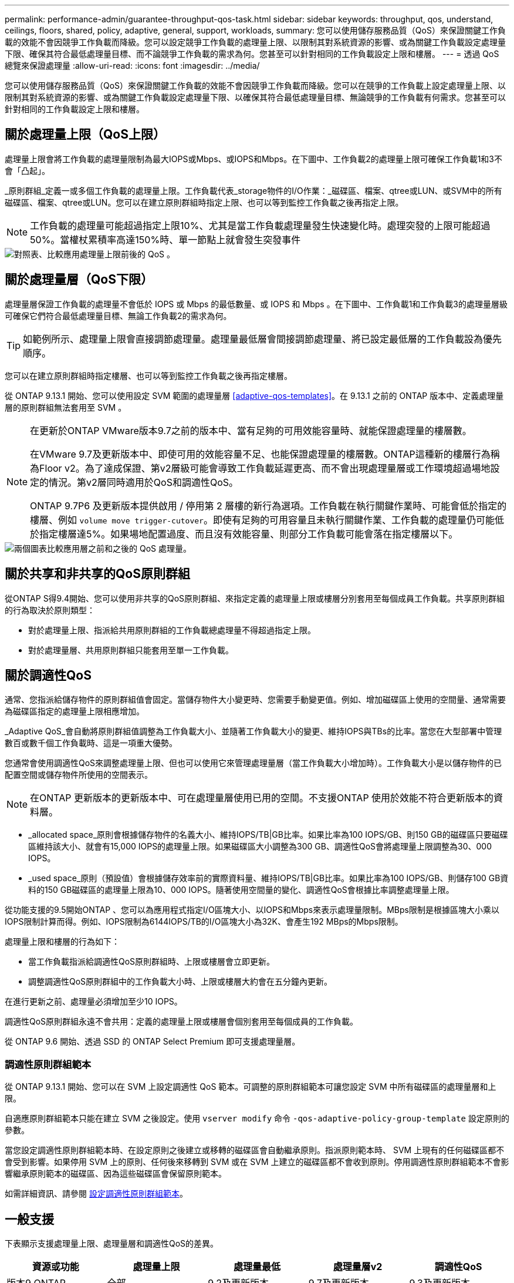 ---
permalink: performance-admin/guarantee-throughput-qos-task.html 
sidebar: sidebar 
keywords: throughput, qos, understand, ceilings, floors, shared, policy, adaptive, general, support, workloads, 
summary: 您可以使用儲存服務品質（QoS）來保證關鍵工作負載的效能不會因競爭工作負載而降級。您可以設定競爭工作負載的處理量上限、以限制其對系統資源的影響、或為關鍵工作負載設定處理量下限、確保其符合最低處理量目標、而不論競爭工作負載的需求為何。您甚至可以針對相同的工作負載設定上限和樓層。 
---
= 透過 QoS 總覽來保證處理量
:allow-uri-read: 
:icons: font
:imagesdir: ../media/


[role="lead"]
您可以使用儲存服務品質（QoS）來保證關鍵工作負載的效能不會因競爭工作負載而降級。您可以在競爭的工作負載上設定處理量上限、以限制其對系統資源的影響、或為關鍵工作負載設定處理量下限、以確保其符合最低處理量目標、無論競爭的工作負載有何需求。您甚至可以針對相同的工作負載設定上限和樓層。



== 關於處理量上限（QoS上限）

處理量上限會將工作負載的處理量限制為最大IOPS或Mbps、或IOPS和Mbps。在下圖中、工作負載2的處理量上限可確保工作負載1和3不會「凸起」。

_原則群組_定義一或多個工作負載的處理量上限。工作負載代表_storage物件的I/O作業：_磁碟區、檔案、qtree或LUN、或SVM中的所有磁碟區、檔案、qtree或LUN。您可以在建立原則群組時指定上限、也可以等到監控工作負載之後再指定上限。


NOTE: 工作負載的處理量可能超過指定上限10%、尤其是當工作負載處理量發生快速變化時。處理突發的上限可能超過50%。當權杖累積率高達150%時、單一節點上就會發生突發事件

image::../media/qos-ceiling.gif[對照表、比較應用處理量上限前後的 QoS 。]



== 關於處理量層（QoS下限）

處理量層保證工作負載的處理量不會低於 IOPS 或 Mbps 的最低數量、或 IOPS 和 Mbps 。在下圖中、工作負載1和工作負載3的處理量層級可確保它們符合最低處理量目標、無論工作負載2的需求為何。


TIP: 如範例所示、處理量上限會直接調節處理量。處理量最低層會間接調節處理量、將已設定最低層的工作負載設為優先順序。

您可以在建立原則群組時指定樓層、也可以等到監控工作負載之後再指定樓層。

從 ONTAP 9.13.1 開始、您可以使用設定 SVM 範圍的處理量層 <<adaptive-qos-templates>>。在 9.13.1 之前的 ONTAP 版本中、定義處理量層的原則群組無法套用至 SVM 。

[NOTE]
====
在更新於ONTAP VMware版本9.7之前的版本中、當有足夠的可用效能容量時、就能保證處理量的樓層數。

在VMware 9.7及更新版本中、即使可用的效能容量不足、也能保證處理量的樓層數。ONTAP這種新的樓層行為稱為Floor v2。為了達成保證、第v2層級可能會導致工作負載延遲更高、而不會出現處理量層或工作環境超過場地設定的情況。第v2層同時適用於QoS和調適性QoS。

ONTAP 9.7P6 及更新版本提供啟用 / 停用第 2 層樓的新行為選項。工作負載在執行關鍵作業時、可能會低於指定的樓層、例如 `volume move trigger-cutover`。即使有足夠的可用容量且未執行關鍵作業、工作負載的處理量仍可能低於指定樓層達5%。如果場地配置過度、而且沒有效能容量、則部分工作負載可能會落在指定樓層以下。

====
image::../media/qos-floor.gif[兩個圖表比較應用層之前和之後的 QoS 處理量。]



== 關於共享和非共享的QoS原則群組

從ONTAP S得9.4開始、您可以使用非共享的QoS原則群組、來指定定義的處理量上限或樓層分別套用至每個成員工作負載。共享原則群組的行為取決於原則類型：

* 對於處理量上限、指派給共用原則群組的工作負載總處理量不得超過指定上限。
* 對於處理量層、共用原則群組只能套用至單一工作負載。




== 關於調適性QoS

通常、您指派給儲存物件的原則群組值會固定。當儲存物件大小變更時、您需要手動變更值。例如、增加磁碟區上使用的空間量、通常需要為磁碟區指定的處理量上限相應增加。

_Adaptive QoS_會自動將原則群組值調整為工作負載大小、並隨著工作負載大小的變更、維持IOPS與TBs的比率。當您在大型部署中管理數百或數千個工作負載時、這是一項重大優勢。

您通常會使用調適性QoS來調整處理量上限、但也可以使用它來管理處理量層（當工作負載大小增加時）。工作負載大小是以儲存物件的已配置空間或儲存物件所使用的空間表示。


NOTE: 在ONTAP 更新版本的更新版本中、可在處理量層使用已用的空間。不支援ONTAP 使用於效能不符合更新版本的資料層。

* _allocated space_原則會根據儲存物件的名義大小、維持IOPS/TB|GB比率。如果比率為100 IOPS/GB、則150 GB的磁碟區只要磁碟區維持該大小、就會有15,000 IOPS的處理量上限。如果磁碟區大小調整為300 GB、調適性QoS會將處理量上限調整為30、000 IOPS。
* _used space_原則（預設值）會根據儲存效率前的實際資料量、維持IOPS/TB|GB比率。如果比率為100 IOPS/GB、則儲存100 GB資料的150 GB磁碟區的處理量上限為10、000 IOPS。隨著使用空間量的變化、調適性QoS會根據比率調整處理量上限。


從功能支援的9.5開始ONTAP 、您可以為應用程式指定I/O區塊大小、以IOPS和Mbps來表示處理量限制。MBps限制是根據區塊大小乘以IOPS限制計算而得。例如、IOPS限制為6144IOPS/TB的I/O區塊大小為32K、會產生192 MBps的Mbps限制。

處理量上限和樓層的行為如下：

* 當工作負載指派給調適性QoS原則群組時、上限或樓層會立即更新。
* 調整調適性QoS原則群組中的工作負載大小時、上限或樓層大約會在五分鐘內更新。


在進行更新之前、處理量必須增加至少10 IOPS。

調適性QoS原則群組永遠不會共用：定義的處理量上限或樓層會個別套用至每個成員的工作負載。

從 ONTAP 9.6 開始、透過 SSD 的 ONTAP Select Premium 即可支援處理量層。



=== 調適性原則群組範本

從 ONTAP 9.13.1 開始、您可以在 SVM 上設定調適性 QoS 範本。可調整的原則群組範本可讓您設定 SVM 中所有磁碟區的處理量層和上限。

自適應原則群組範本只能在建立 SVM 之後設定。使用 `vserver modify` 命令 `-qos-adaptive-policy-group-template` 設定原則的參數。

當您設定調適性原則群組範本時、在設定原則之後建立或移轉的磁碟區會自動繼承原則。指派原則範本時、 SVM 上現有的任何磁碟區都不會受到影響。如果停用 SVM 上的原則、任何後來移轉到 SVM 或在 SVM 上建立的磁碟區都不會收到原則。停用調適性原則群組範本不會影響繼承原則範本的磁碟區、因為這些磁碟區會保留原則範本。

如需詳細資訊、請參閱 xref:../performance-admin/adaptive-policy-template-task.html[設定調適性原則群組範本]。



== 一般支援

下表顯示支援處理量上限、處理量層和調適性QoS的差異。

|===
| 資源或功能 | 處理量上限 | 處理量最低 | 處理量層v2 | 調適性QoS 


 a| 
版本9 ONTAP
 a| 
全部
 a| 
9.2及更新版本
 a| 
9.7及更新版本
 a| 
9.3及更新版本



 a| 
平台
 a| 
全部
 a| 
* AFF
* C190 *
* 採用SSD *的高階版ONTAP Select

 a| 
* AFF
* C190
* 搭載SSD的高階版ONTAP Select

 a| 
全部



 a| 
通訊協定
 a| 
全部
 a| 
全部
 a| 
全部
 a| 
全部



 a| 
FabricPool
 a| 
是的
 a| 
是的、如果分層原則設定為「無」、而且雲端中沒有區塊。
 a| 
是的、如果分層原則設定為「無」、而且雲端中沒有區塊。
 a| 
否



 a| 
SnapMirror同步
 a| 
是的
 a| 
否
 a| 
否
 a| 
是的

|===
C190 與 ONTAP Select 支援從 ONTAP 9.6 版本開始。



== 處理量上限支援的工作負載

下表顯示ONTAP 支援各個版本的工作負載、以支援不同版本的處理量上限。不支援根磁碟區、負載共用鏡像和資料保護鏡像。

|===
| 工作負載支援-上限 | 部分9.0 ONTAP | 部分9.1 ONTAP | 部分9.2 ONTAP | 部分9.3 ONTAP | ONTAP 9.4 - 9.7 | 更新版本ONTAP 


 a| 
Volume
 a| 
是的
 a| 
是的
 a| 
是的
 a| 
是的
 a| 
是的
 a| 
是的



 a| 
檔案
 a| 
是的
 a| 
是的
 a| 
是的
 a| 
是的
 a| 
是的
 a| 
是的



 a| 
LUN
 a| 
是的
 a| 
是的
 a| 
是的
 a| 
是的
 a| 
是的
 a| 
是的



 a| 
SVM
 a| 
是的
 a| 
是的
 a| 
是的
 a| 
是的
 a| 
是的
 a| 
是的



 a| 
流通量FlexGroup
 a| 
否
 a| 
否
 a| 
否
 a| 
是的
 a| 
是的
 a| 
是的



 a| 
qtree *
 a| 
否
 a| 
否
 a| 
否
 a| 
否
 a| 
否
 a| 
是的



 a| 
每個原則群組有多個工作負載
 a| 
是的
 a| 
是的
 a| 
是的
 a| 
是的
 a| 
是的
 a| 
是的



 a| 
非共用原則群組
 a| 
否
 a| 
否
 a| 
否
 a| 
否
 a| 
是的
 a| 
是的

|===
從 ONTAP 9.8 開始、 FlexVol 和 FlexGroup 磁碟區的 qtree 支援 NFS 存取、並啟用 NFS 。從ONTAP 推出支援SMB的支援範圍起、FlexVol 從推出支援SMB的功能、即可從功能支援功能支援使用功能的功能性功能、從功能性功能表中的qtree和FlexGroup 功能表中、存取SMB。



== 處理量層的支援工作負載

下表顯示ONTAP 支援各個版本之資料中心的工作負載。不支援根磁碟區、負載共用鏡像和資料保護鏡像。

|===
| 工作負載支援- Floor | 部分9.2 ONTAP | 部分9.3 ONTAP | ONTAP 9.4 - 9.7 | ONTAP 9.8 - 9.13.0 | ONTAP 9.13.1 及更新版本 


| Volume | 是的 | 是的 | 是的 | 是的 | 是的 


| 檔案 | 否 | 是的 | 是的 | 是的 | 是的 


| LUN | 是的 | 是的 | 是的 | 是的 | 是的 


| SVM | 否 | 否 | 否 | 否 | 是的 


| 流通量FlexGroup | 否 | 否 | 是的 | 是的 | 是的 


| qtree * | 否 | 否 | 否 | 是的 | 是的 


| 每個原則群組有多個工作負載 | 否 | 否 | 是的 | 是的 | 是的 


| 非共用原則群組 | 否 | 否 | 是的 | 是的 | 是的 
|===
\* 從 ONTAP 9.8 開始、 FlexVol 的 qtree 和啟用 NFS 的 FlexGroup 磁碟區都支援 NFS 存取。從ONTAP 推出支援SMB的支援範圍起、FlexVol 從推出支援SMB的功能、即可從功能支援功能支援使用功能的功能性功能、從功能性功能表中的qtree和FlexGroup 功能表中、存取SMB。



== 支援調適性QoS的工作負載

下表顯示ONTAP 支援各更新版本的調適性QoS的工作負載。不支援根磁碟區、負載共用鏡像和資料保護鏡像。

|===
| 工作負載支援：調適性QoS | 部分9.3 ONTAP | ONTAP 9.4 - 9.13.0 | ONTAP 9.13.1 及更新版本 


| Volume | 是的 | 是的 | 是的 


| 檔案 | 否 | 是的 | 是的 


| LUN | 否 | 是的 | 是的 


| SVM | 否 | 否 | 是的 


| 流通量FlexGroup | 否 | 是的 | 是的 


| 每個原則群組有多個工作負載 | 是的 | 是的 | 是的 


| 非共用原則群組 | 是的 | 是的 | 是的 
|===


== 工作負載和原則群組的最大數量

下表顯示ONTAP 各個版本的工作負載和原則群組數量上限。

|===
| 工作負載支援 | ONTAP 9.3 及更早版本 | 更新版本ONTAP 


 a| 
每個叢集的工作負載上限
 a| 
12、000
 a| 
40、000



 a| 
每個節點的工作負載上限
 a| 
12、000
 a| 
40、000



 a| 
原則群組上限
 a| 
12、000
 a| 
12、000

|===